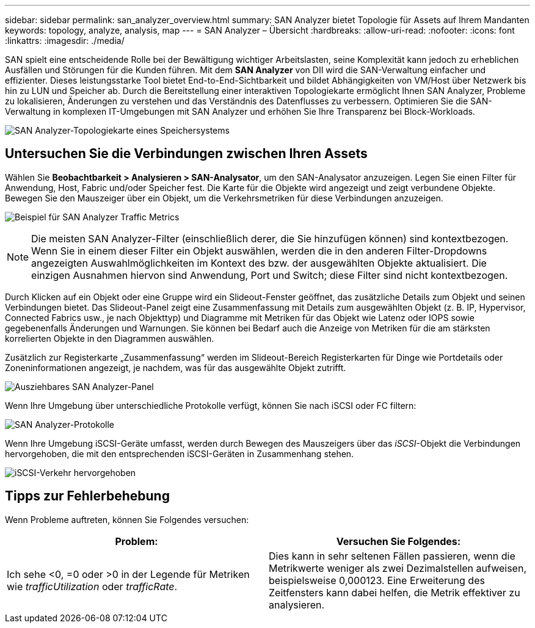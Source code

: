 ---
sidebar: sidebar 
permalink: san_analyzer_overview.html 
summary: SAN Analyzer bietet Topologie für Assets auf Ihrem Mandanten 
keywords: topology, analyze, analysis, map 
---
= SAN Analyzer – Übersicht
:hardbreaks:
:allow-uri-read: 
:nofooter: 
:icons: font
:linkattrs: 
:imagesdir: ./media/


[role="lead"]
SAN spielt eine entscheidende Rolle bei der Bewältigung wichtiger Arbeitslasten, seine Komplexität kann jedoch zu erheblichen Ausfällen und Störungen für die Kunden führen.  Mit dem *SAN Analyzer* von DII wird die SAN-Verwaltung einfacher und effizienter.  Dieses leistungsstarke Tool bietet End-to-End-Sichtbarkeit und bildet Abhängigkeiten von VM/Host über Netzwerk bis hin zu LUN und Speicher ab.  Durch die Bereitstellung einer interaktiven Topologiekarte ermöglicht Ihnen SAN Analyzer, Probleme zu lokalisieren, Änderungen zu verstehen und das Verständnis des Datenflusses zu verbessern.  Optimieren Sie die SAN-Verwaltung in komplexen IT-Umgebungen mit SAN Analyzer und erhöhen Sie Ihre Transparenz bei Block-Workloads.

image:san_analyzer_example_with_panel.png["SAN Analyzer-Topologiekarte eines Speichersystems"]



== Untersuchen Sie die Verbindungen zwischen Ihren Assets

Wählen Sie *Beobachtbarkeit > Analysieren > SAN-Analysator*, um den SAN-Analysator anzuzeigen.  Legen Sie einen Filter für Anwendung, Host, Fabric und/oder Speicher fest.  Die Karte für die Objekte wird angezeigt und zeigt verbundene Objekte.  Bewegen Sie den Mauszeiger über ein Objekt, um die Verkehrsmetriken für diese Verbindungen anzuzeigen.

image:san_analyzer_traffic_metrics.png["Beispiel für SAN Analyzer Traffic Metrics"]


NOTE: Die meisten SAN Analyzer-Filter (einschließlich derer, die Sie hinzufügen können) sind kontextbezogen. Wenn Sie in einem dieser Filter ein Objekt auswählen, werden die in den anderen Filter-Dropdowns angezeigten Auswahlmöglichkeiten im Kontext des bzw. der ausgewählten Objekte aktualisiert.  Die einzigen Ausnahmen hiervon sind Anwendung, Port und Switch; diese Filter sind nicht kontextbezogen.

Durch Klicken auf ein Objekt oder eine Gruppe wird ein Slideout-Fenster geöffnet, das zusätzliche Details zum Objekt und seinen Verbindungen bietet.  Das Slideout-Panel zeigt eine Zusammenfassung mit Details zum ausgewählten Objekt (z. B. IP, Hypervisor, Connected Fabrics usw., je nach Objekttyp) und Diagramme mit Metriken für das Objekt wie Latenz oder IOPS sowie gegebenenfalls Änderungen und Warnungen.  Sie können bei Bedarf auch die Anzeige von Metriken für die am stärksten korrelierten Objekte in den Diagrammen auswählen.

Zusätzlich zur Registerkarte „Zusammenfassung“ werden im Slideout-Bereich Registerkarten für Dinge wie Portdetails oder Zoneninformationen angezeigt, je nachdem, was für das ausgewählte Objekt zutrifft.

image:san_analyzer_slideout_example.png["Ausziehbares SAN Analyzer-Panel"]

Wenn Ihre Umgebung über unterschiedliche Protokolle verfügt, können Sie nach iSCSI oder FC filtern:

image:san_analyzer_protocols.png["SAN Analyzer-Protokolle"]

Wenn Ihre Umgebung iSCSI-Geräte umfasst, werden durch Bewegen des Mauszeigers über das _iSCSI_-Objekt die Verbindungen hervorgehoben, die mit den entsprechenden iSCSI-Geräten in Zusammenhang stehen.

image:san_analyzer_iscsi_traffic.png["iSCSI-Verkehr hervorgehoben"]



== Tipps zur Fehlerbehebung

Wenn Probleme auftreten, können Sie Folgendes versuchen:

[cols="2*"]
|===
| *Problem:* | *Versuchen Sie Folgendes:* 


| Ich sehe <0, =0 oder >0 in der Legende für Metriken wie _trafficUtilization_ oder _trafficRate_. | Dies kann in sehr seltenen Fällen passieren, wenn die Metrikwerte weniger als zwei Dezimalstellen aufweisen, beispielsweise 0,000123.  Eine Erweiterung des Zeitfensters kann dabei helfen, die Metrik effektiver zu analysieren. 
|===